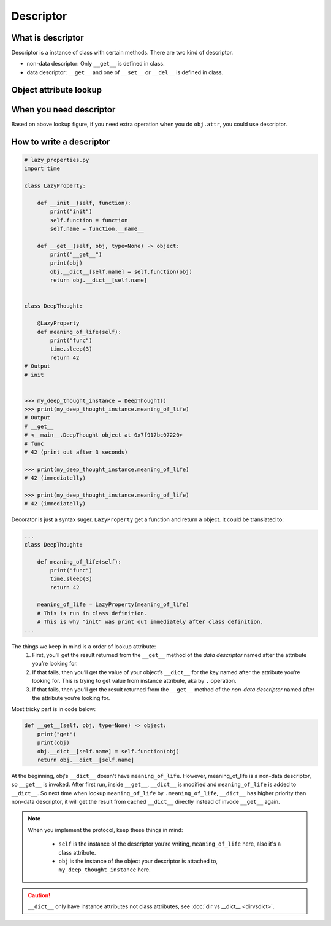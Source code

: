 ==========
Descriptor
==========

What is descriptor
------------------

Descriptor is a instance of class with certain methods. There are two kind of descriptor.

* non-data descriptor: Only ``__get__`` is defined in class.
* data descriptor: ``__get__`` and one of ``__set__`` or ``__del__`` is defined in class.

Object attribute lookup
-----------------------

.. image:: ../images/object-attribute-lookup-v3.png
    :align: center

When you need descriptor
------------------------

Based on above lookup figure, if you need extra operation when you do ``obj.attr``, you could use descriptor.

How to write a descriptor
-------------------------

.. code:: python

  # lazy_properties.py
  import time

  class LazyProperty:

      def __init__(self, function):
          print("init")
          self.function = function
          self.name = function.__name__

      def __get__(self, obj, type=None) -> object:
          print("__get__")
          print(obj)
          obj.__dict__[self.name] = self.function(obj)
          return obj.__dict__[self.name]


  class DeepThought:

      @LazyProperty
      def meaning_of_life(self):
          print("func")
          time.sleep(3)
          return 42
  # Output
  # init
  

  >>> my_deep_thought_instance = DeepThought()
  >>> print(my_deep_thought_instance.meaning_of_life)
  # Output
  # __get__
  # <__main__.DeepThought object at 0x7f917bc07220>
  # func
  # 42 (print out after 3 seconds)
  
  >>> print(my_deep_thought_instance.meaning_of_life)
  # 42 (immediatelly)
  
  >>> print(my_deep_thought_instance.meaning_of_life)
  # 42 (immediatelly)

Decorator is just a syntax suger. ``LazyProperty`` get a function and return a object. It could be translated to:

.. code:: python

  ...
  class DeepThought:

      def meaning_of_life(self):
          print("func")
          time.sleep(3)
          return 42

      meaning_of_life = LazyProperty(meaning_of_life) 
      # This is run in class definition.
      # This is why "init" was print out immediately after class definition.
  ...

The things we keep in mind is a order of lookup attribute:
  1. First, you’ll get the result returned from the ``__get__`` method of the *data descriptor* named after the attribute you’re looking for.
  2. If that fails, then you’ll get the value of your object’s ``__dict__`` for the key named after the attribute you’re looking for. This is trying to get value from instance attribute, aka by ``.`` operation.
  3. If that fails, then you’ll get the result returned from the ``__get__`` method of the *non-data descriptor* named after the attribute you’re looking for.

Most tricky part is in code below:

.. code:: python

  def __get__(self, obj, type=None) -> object:
      print("get")
      print(obj)
      obj.__dict__[self.name] = self.function(obj)
      return obj.__dict__[self.name]

At the beginning, obj's ``__dict__`` doesn't have ``meaning_of_life``. However, meaning_of_life is a non-data descriptor, so ``__get__`` is invoked. After first run, inside ``__get__``, ``__dict__`` is modified and ``meaning_of_life`` is added to ``__dict__``. So next time when lookup ``meaning_of_life`` by ``.meaning_of_life``, ``__dict__`` has higher priority than non-data descriptor, it will get the result from cached ``__dict__`` directly instead of invode ``__get__`` again.

.. note::

  When you implement the protocol, keep these things in mind:
    
    * ``self`` is the instance of the descriptor you’re writing, ``meaning_of_life`` here, also it's a class attribute.
    * ``obj`` is the instance of the object your descriptor is attached to, ``my_deep_thought_instance`` here.

.. caution::

  ``__dict__`` only have instance attributes not class attributes, see :doc:`dir vs __dict__ <dirvsdict>`. 
